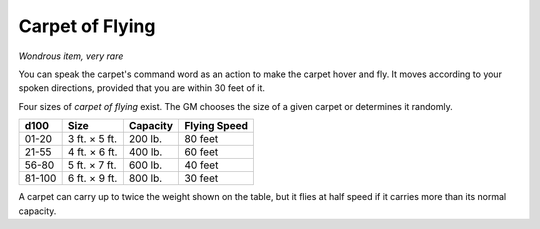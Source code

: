 Carpet of Flying
~~~~~~~~~~~~~~~~


.. https://stackoverflow.com/questions/11984652/bold-italic-in-restructuredtext

.. raw:: html

   <style type="text/css">
     span.bolditalic {
       font-weight: bold;
       font-style: italic;
     }
   </style>

.. role:: bi
   :class: bolditalic


*Wondrous item, very rare*

You can speak the carpet's command word as an action to make the carpet
hover and fly. It moves according to your spoken directions, provided
that you are within 30 feet of it.

Four sizes of *carpet of flying* exist. The GM chooses the size of a
given carpet or determines it randomly.

+------------+-----------------+----------------+--------------------+
| **d100**   | **Size**        | **Capacity**   | **Flying Speed**   |
+============+=================+================+====================+
| 01-20      | 3 ft. × 5 ft.   | 200 lb.        | 80 feet            |
+------------+-----------------+----------------+--------------------+
| 21-55      | 4 ft. × 6 ft.   | 400 lb.        | 60 feet            |
+------------+-----------------+----------------+--------------------+
| 56-80      | 5 ft. × 7 ft.   | 600 lb.        | 40 feet            |
+------------+-----------------+----------------+--------------------+
| 81-100     | 6 ft. × 9 ft.   | 800 lb.        | 30 feet            |
+------------+-----------------+----------------+--------------------+

A carpet can carry up to twice the weight shown on the table, but it
flies at half speed if it carries more than its normal capacity.

